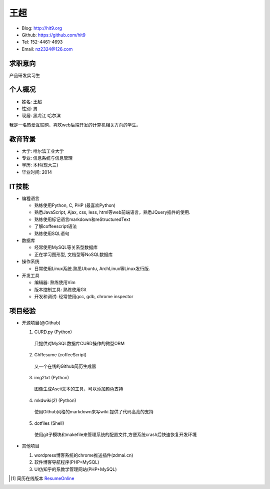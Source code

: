====
王超
====

- Blog:  http://hit9.org
- Github: https://github.com/hit9
- Tel:  152-4461-4693
- Email: nz2324@126.com

求职意向
--------

产品研发实习生

个人概况
--------

- 姓名: 王超
- 性别: 男
- 现居: 黑龙江 哈尔滨

我是一名热爱互联网，喜欢web后端开发的计算机相关方向的学生。

教育背景
--------

- 大学: 哈尔滨工业大学
- 专业: 信息系统与信息管理
- 学历: 本科(现大三)
- 毕业时间: 2014

IT技能
------

- 编程语言

  - 熟练使用Python, C, PHP (最喜欢Python)

  - 熟悉JavaScript, Ajax, css, less, html等web前端语言，熟悉JQuery插件的使用.

  - 熟练使用标记语言markdown和reStructuredText

  - 了解coffeescript语法

  - 熟练使用SQL语句


- 数据库

  - 经常使用MySQL等关系型数据库

  - 正在学习图形型, 文档型等NoSQL数据库

- 操作系统

  - 日常使用Linux系统.熟悉Ubuntu, ArchLinux等Linux发行版.

- 开发工具

  - 编辑器: 熟练使用Vim

  - 版本控制工具: 熟练使用Git

  - 开发和调试: 经常使用gcc, gdb, chrome inspector

项目经验
--------

- 开源项目(@Github)

  1) CURD.py (Python)
    只提供对MySQL数据库CURD操作的微型ORM
  2) GhResume (coffeeScript)
    又一个在线的Github简历生成器
  3) img2txt (Python)
    图像生成Ascii文本的工具，可以添加颜色支持
  4) mkdwiki(2) (Python)
    使用Github风格的markdown来写wiki.提供了代码高亮的支持
  5) dotfiles (Shell)
    使用git子模块和makefile来管理系统的配置文件,方便系统crash后快速恢复开发环境

- 其他项目

  1) wordpress博客系统的chrome推送插件(zdmai.cn)
  2) 软件博客导航程序(PHP+MySQL)
  3) UI仿知乎的系教学管理网站(PHP+MySQL)

.. [1] 简历在线版本 ResumeOnline_

.. _ResumeOnline: https://github.com/hit9/resume.pdf/blob/master/resume.rst
